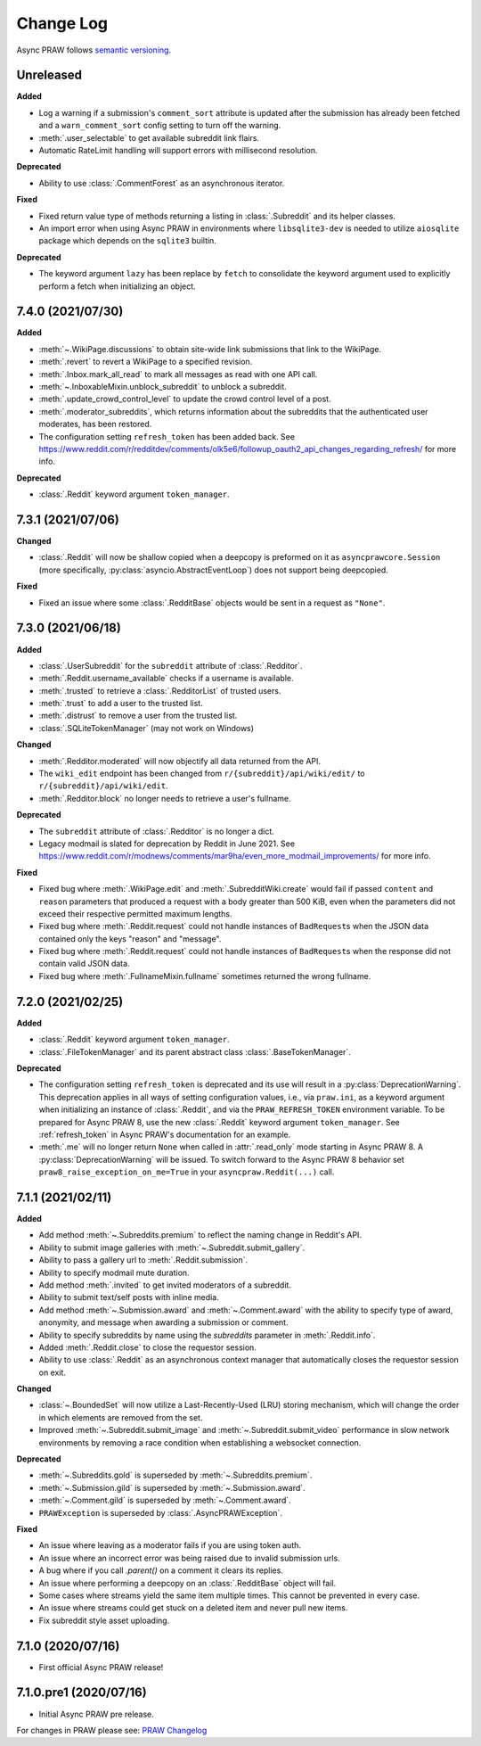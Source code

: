 Change Log
==========

Async PRAW follows `semantic versioning <http://semver.org/>`_.

Unreleased
----------

**Added**

- Log a warning if a submission's ``comment_sort`` attribute is updated after the
  submission has already been fetched and a ``warn_comment_sort`` config setting to turn
  off the warning.
- :meth:`.user_selectable` to get available subreddit link flairs.
- Automatic RateLimit handling will support errors with millisecond resolution.

**Deprecated**

- Ability to use :class:`.CommentForest` as an asynchronous iterator.

**Fixed**

- Fixed return value type of methods returning a listing in :class:`.Subreddit` and its
  helper classes.
- An import error when using Async PRAW in environments where ``libsqlite3-dev`` is
  needed to utilize ``aiosqlite`` package which depends on the ``sqlite3`` builtin.

**Deprecated**

- The keyword argument ``lazy`` has been replace by ``fetch`` to consolidate the keyword
  argument used to explicitly perform a fetch when initializing an object.

7.4.0 (2021/07/30)
------------------

**Added**

- :meth:`~.WikiPage.discussions` to obtain site-wide link submissions that link to the
  WikiPage.
- :meth:`.revert` to revert a WikiPage to a specified revision.
- :meth:`.Inbox.mark_all_read` to mark all messages as read with one API call.
- :meth:`~.InboxableMixin.unblock_subreddit` to unblock a subreddit.
- :meth:`.update_crowd_control_level` to update the crowd control level of a post.
- :meth:`.moderator_subreddits`, which returns information about the subreddits that the
  authenticated user moderates, has been restored.
- The configuration setting ``refresh_token`` has been added back. See
  https://www.reddit.com/r/redditdev/comments/olk5e6/followup_oauth2_api_changes_regarding_refresh/
  for more info.

**Deprecated**

- :class:`.Reddit` keyword argument ``token_manager``.

7.3.1 (2021/07/06)
------------------

**Changed**

- :class:`.Reddit` will now be shallow copied when a deepcopy is preformed on it as
  ``asyncprawcore.Session`` (more specifically, :py:class:`asyncio.AbstractEventLoop`)
  does not support being deepcopied.

**Fixed**

- Fixed an issue where some :class:`.RedditBase` objects would be sent in a request as
  ``"None"``.

7.3.0 (2021/06/18)
------------------

**Added**

- :class:`.UserSubreddit` for the ``subreddit`` attribute of :class:`.Redditor`.
- :meth:`.Reddit.username_available` checks if a username is available.
- :meth:`.trusted` to retrieve a :class:`.RedditorList` of trusted users.
- :meth:`.trust` to add a user to the trusted list.
- :meth:`.distrust` to remove a user from the trusted list.
- :class:`.SQLiteTokenManager` (may not work on Windows)

**Changed**

- :meth:`.Redditor.moderated` will now objectify all data returned from the API.
- The ``wiki_edit`` endpoint has been changed from ``r/{subreddit}/api/wiki/edit/`` to
  ``r/{subreddit}/api/wiki/edit``.
- :meth:`.Redditor.block` no longer needs to retrieve a user's fullname.

**Deprecated**

- The ``subreddit`` attribute of :class:`.Redditor` is no longer a dict.
- Legacy modmail is slated for deprecation by Reddit in June 2021. See
  https://www.reddit.com/r/modnews/comments/mar9ha/even_more_modmail_improvements/ for
  more info.

**Fixed**

- Fixed bug where :meth:`.WikiPage.edit` and :meth:`.SubredditWiki.create` would fail if
  passed ``content`` and ``reason`` parameters that produced a request with a body
  greater than 500 KiB, even when the parameters did not exceed their respective
  permitted maximum lengths.
- Fixed bug where :meth:`.Reddit.request` could not handle instances of ``BadRequest``\s
  when the JSON data contained only the keys "reason" and "message".
- Fixed bug where :meth:`.Reddit.request` could not handle instances of ``BadRequest``\s
  when the response did not contain valid JSON data.
- Fixed bug where :meth:`.FullnameMixin.fullname` sometimes returned the wrong fullname.

7.2.0 (2021/02/25)
------------------

**Added**

- :class:`.Reddit` keyword argument ``token_manager``.
- :class:`.FileTokenManager` and its parent abstract class :class:`.BaseTokenManager`.

**Deprecated**

- The configuration setting ``refresh_token`` is deprecated and its use will result in a
  :py:class:`DeprecationWarning`. This deprecation applies in all ways of setting
  configuration values, i.e., via ``praw.ini``, as a keyword argument when initializing
  an instance of :class:`.Reddit`, and via the ``PRAW_REFRESH_TOKEN`` environment
  variable. To be prepared for Async PRAW 8, use the new :class:`.Reddit` keyword
  argument ``token_manager``. See :ref:`refresh_token` in Async PRAW's documentation for
  an example.
- :meth:`.me` will no longer return ``None`` when called in :attr:`.read_only` mode
  starting in Async PRAW 8. A :py:class:`DeprecationWarning` will be issued. To switch
  forward to the Async PRAW 8 behavior set ``praw8_raise_exception_on_me=True`` in your
  ``asyncpraw.Reddit(...)`` call.

7.1.1 (2021/02/11)
------------------

**Added**

- Add method :meth:`~.Subreddits.premium` to reflect the naming change in Reddit's API.
- Ability to submit image galleries with :meth:`~.Subreddit.submit_gallery`.
- Ability to pass a gallery url to :meth:`.Reddit.submission`.
- Ability to specify modmail mute duration.
- Add method :meth:`.invited` to get invited moderators of a subreddit.
- Ability to submit text/self posts with inline media.
- Add method :meth:`~.Submission.award` and :meth:`~.Comment.award` with the ability to
  specify type of award, anonymity, and message when awarding a submission or comment.
- Ability to specify subreddits by name using the `subreddits` parameter in
  :meth:`.Reddit.info`.
- Added :meth:`.Reddit.close` to close the requestor session.
- Ability to use :class:`.Reddit` as an asynchronous context manager that automatically
  closes the requestor session on exit.

**Changed**

- :class:`~.BoundedSet` will now utilize a Last-Recently-Used (LRU) storing mechanism,
  which will change the order in which elements are removed from the set.
- Improved :meth:`~.Subreddit.submit_image` and :meth:`~.Subreddit.submit_video`
  performance in slow network environments by removing a race condition when
  establishing a websocket connection.

**Deprecated**

- :meth:`~.Subreddits.gold` is superseded by :meth:`~.Subreddits.premium`.
- :meth:`~.Submission.gild` is superseded by :meth:`~.Submission.award`.
- :meth:`~.Comment.gild` is superseded by :meth:`~.Comment.award`.
- ``PRAWException`` is superseded by :class:`.AsyncPRAWException`.

**Fixed**

- An issue where leaving as a moderator fails if you are using token auth.
- An issue where an incorrect error was being raised due to invalid submission urls.
- A bug where if you call `.parent()` on a comment it clears its replies.
- An issue where performing a deepcopy on an :class:`.RedditBase` object will fail.
- Some cases where streams yield the same item multiple times. This cannot be prevented
  in every case.
- An issue where streams could get stuck on a deleted item and never pull new items.
- Fix subreddit style asset uploading.

7.1.0 (2020/07/16)
------------------

- First official Async PRAW release!

7.1.0.pre1 (2020/07/16)
-----------------------

- Initial Async PRAW pre release.

For changes in PRAW please see: `PRAW Changelog
<https://praw.readthedocs.io/en/latest/pages/changelog.html>`_
